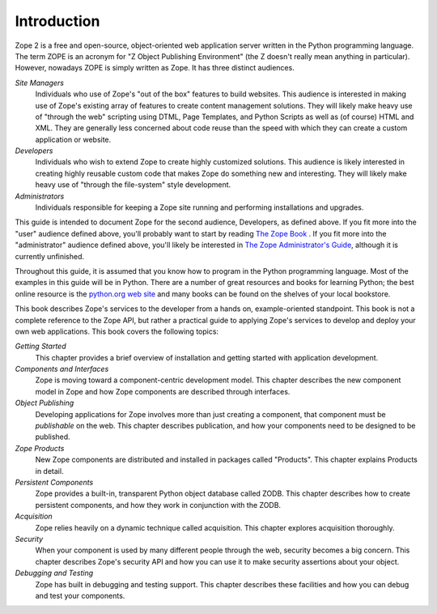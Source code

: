 ############
Introduction
############

Zope 2 is a free and open-source, object-oriented web application
server written in the Python programming language.  The term ZOPE is
an acronym for "Z Object Publishing Environment" (the Z doesn't
really mean anything in particular).  However, nowadays ZOPE is
simply written as Zope.  It has three distinct audiences.

*Site Managers*
  Individuals who use of Zope's "out of the box" features to build
  websites.  This audience is interested in making use of Zope's
  existing array of features to create content management solutions.
  They will likely make heavy use of "through the web" scripting
  using DTML, Page Templates, and Python Scripts as well as (of
  course) HTML and XML.  They are generally less concerned about code
  reuse than the speed with which they can create a custom
  application or website.

*Developers*
  Individuals who wish to extend Zope to create highly customized
  solutions.  This audience is likely interested in creating highly
  reusable custom code that makes Zope do something new and
  interesting.  They will likely make heavy use of "through the
  file-system" style development.

*Administrators*
  Individuals responsible for keeping a Zope site running and
  performing installations and upgrades.

This guide is intended to document Zope for the second audience,
Developers, as defined above.  If you fit more into the "user"
audience defined above, you'll probably want to start by reading `The
Zope Book <http://docs.zope.org/zope2book>`_ .  If you fit more into
the "administrator" audience defined above, you'll likely be
interested in `The Zope Administrator's Guide
<http://www.zope.org/DocProjects/AdminGuide>`_, although it is
currently unfinished.

Throughout this guide, it is assumed that you know how to program in
the Python programming language.  Most of the examples in this guide
will be in Python.  There are a number of great resources and books
for learning Python; the best online resource is the `python.org web
site <http://www.python.org/>`_ and many books can be found on the
shelves of your local bookstore.

This book describes Zope's services to the developer from a hands on,
example-oriented standpoint.  This book is not a complete reference
to the Zope API, but rather a practical guide to applying Zope's
services to develop and deploy your own web applications.  This book
covers the following topics:

*Getting Started*
  This chapter provides a brief overview of installation and getting
  started with application development.

*Components and Interfaces*
  Zope is moving toward a component-centric development model.  This
  chapter describes the new component model in Zope and how Zope
  components are described through interfaces.

*Object Publishing*
  Developing applications for Zope involves more than just creating a
  component, that component must be *publishable* on the web.  This
  chapter describes publication, and how your components need to be
  designed to be published.

*Zope Products*
  New Zope components are distributed and installed in packages
  called "Products".  This chapter explains Products in detail.

*Persistent Components*
  Zope provides a built-in, transparent Python object database called
  ZODB.  This chapter describes how to create persistent components,
  and how they work in conjunction with the ZODB.

*Acquisition*
  Zope relies heavily on a dynamic technique called acquisition. This
  chapter explores acquisition thoroughly.

*Security*
  When your component is used by many different people through the
  web, security becomes a big concern.  This chapter describes Zope's
  security API and how you can use it to make security assertions
  about your object.

*Debugging and Testing*
  Zope has built in debugging and testing support.  This chapter
  describes these facilities and how you can debug and test your
  components.
